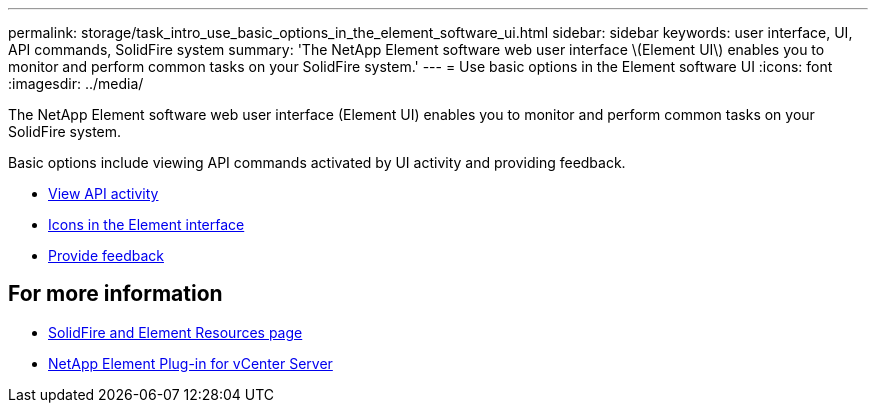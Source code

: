 ---
permalink: storage/task_intro_use_basic_options_in_the_element_software_ui.html
sidebar: sidebar
keywords: user interface, UI, API commands, SolidFire system
summary: 'The NetApp Element software web user interface \(Element UI\) enables you to monitor and perform common tasks on your SolidFire system.'
---
= Use basic options in the Element software UI
:icons: font
:imagesdir: ../media/

[.lead]
The NetApp Element software web user interface (Element UI) enables you to monitor and perform common tasks on your SolidFire system.

Basic options include viewing API commands activated by UI activity and providing feedback.

* link:task_intro_view_api_activity_in_real_time.html[View API activity]
* link:reference_intro_icon_reference.html[Icons in the Element interface]
* link:task_intro_provide_feedback.html[Provide feedback]

== For more information
* https://www.netapp.com/data-storage/solidfire/documentation[SolidFire and Element Resources page^]
* https://docs.netapp.com/us-en/vcp/index.html[NetApp Element Plug-in for vCenter Server^]
